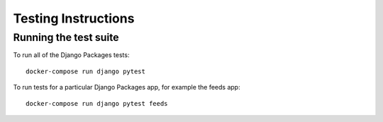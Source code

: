 ====================
Testing Instructions
====================

----------------------
Running the test suite
----------------------

To run all of the Django Packages tests::

    docker-compose run django pytest

To run tests for a particular Django Packages app, for example the feeds app::

    docker-compose run django pytest feeds
